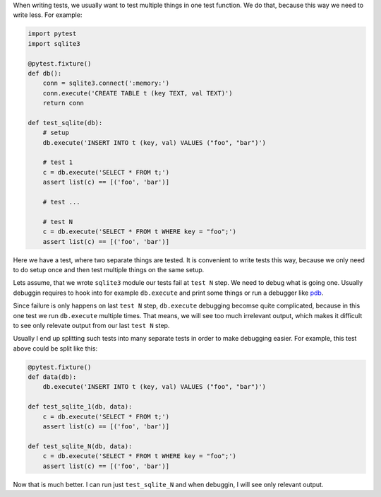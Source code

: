 .. title: Test one thing in one test function
.. slug: test-one-thing-in-one-test-function
.. date: 2020-01-02 13:53:26 UTC+02:00
.. tags: python, testing
.. category: 
.. link: 
.. description: 
.. type: text

.. default-role:: literal

When writing tests, we usually want to test multiple things in one test
function. We do that, because this way we need to write less. For example:

.. run: env/bin/py.test -vvx --color=yes %s
.. code-block:: python

    import pytest
    import sqlite3

    @pytest.fixture()
    def db():
        conn = sqlite3.connect(':memory:')
        conn.execute('CREATE TABLE t (key TEXT, val TEXT)')
        return conn

    def test_sqlite(db):
        # setup
        db.execute('INSERT INTO t (key, val) VALUES ("foo", "bar")')

        # test 1
        c = db.execute('SELECT * FROM t;')
        assert list(c) == [('foo', 'bar')]

        # test ...

        # test N
        c = db.execute('SELECT * FROM t WHERE key = "foo";')
        assert list(c) == [('foo', 'bar')]

Here we have a test, where two separate things are tested. It is convenient to
write tests this way, because we only need to do setup once and then test
multiple things on the same setup.

Lets assume, that we wrote `sqlite3` module our tests fail at `test N` step. We
need to debug what is going one. Usually debuggin requires to hook into for
example `db.execute` and print some things or run a debugger like pdb_.

.. _pdb: https://docs.python.org/3/library/pdb.html

Since failure is only happens on last `test N` step, `db.execute` debugging
becomse quite complicated, because in this one test we run `db.execute`
multiple times. That means, we will see too much irrelevant output, which makes
it difficult to see only relevate output from our last `test N` step.

Usually I end up splitting such tests into many separate tests in order to make
debugging easier. For example, this test above could be split like this:

.. code-block:: python

    @pytest.fixture()
    def data(db):
        db.execute('INSERT INTO t (key, val) VALUES ("foo", "bar")')

    def test_sqlite_1(db, data):
        c = db.execute('SELECT * FROM t;')
        assert list(c) == [('foo', 'bar')]

    def test_sqlite_N(db, data):
        c = db.execute('SELECT * FROM t WHERE key = "foo";')
        assert list(c) == [('foo', 'bar')]

Now that is much better. I can run just `test_sqlite_N` and when debuggin, I
will see only relevant output.
